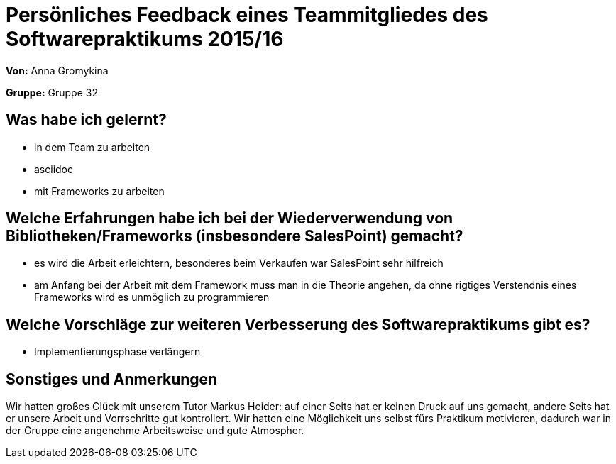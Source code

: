 = Persönliches Feedback eines Teammitgliedes des Softwarepraktikums 2015/16

**Von:**
Anna Gromykina

**Gruppe:**
Gruppe 32

== Was habe ich gelernt?
- in dem Team zu arbeiten
- asciidoc
- mit Frameworks zu arbeiten

== Welche Erfahrungen habe ich bei der Wiederverwendung von Bibliotheken/Frameworks (insbesondere SalesPoint) gemacht?

- es wird die Arbeit erleichtern, besonderes beim Verkaufen war SalesPoint sehr hilfreich
- am Anfang bei der Arbeit mit dem Framework muss man in die Theorie angehen, da ohne rigtiges Verstendnis eines Frameworks wird es unmöglich zu programmieren 


== Welche Vorschläge zur weiteren Verbesserung des Softwarepraktikums gibt es?

- Implementierungsphase verlängern

== Sonstiges und Anmerkungen

Wir hatten großes Glück mit unserem Tutor Markus Heider: auf einer Seits  hat er keinen Druck auf uns gemacht, andere Seits hat er unsere Arbeit und Vorrschritte gut kontroliert. Wir hatten eine Möglichkeit uns selbst fürs Praktikum motivieren, dadurch war in der Gruppe eine angenehme Arbeitsweise und gute Atmospher.
